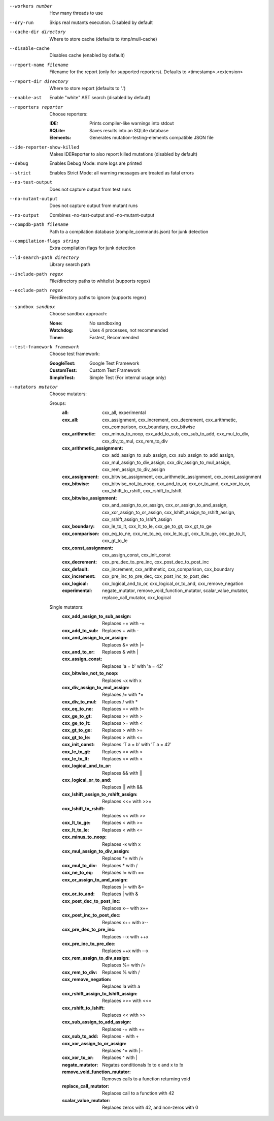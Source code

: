 --workers number		How many threads to use

--dry-run		Skips real mutants execution. Disabled by default

--cache-dir directory		Where to store cache (defaults to /tmp/mull-cache)

--disable-cache		Disables cache (enabled by default)

--report-name filename		Filename for the report (only for supported reporters). Defaults to <timestamp>.<extension>

--report-dir directory		Where to store report (defaults to '.')

--enable-ast		Enable "white" AST search (disabled by default)

--reporters reporter		Choose reporters:

    :IDE:	Prints compiler-like warnings into stdout

    :SQLite:	Saves results into an SQLite database

    :Elements:	Generates mutation-testing-elements compatible JSON file

--ide-reporter-show-killed		Makes IDEReporter to also report killed mutations (disabled by default)

--debug		Enables Debug Mode: more logs are printed

--strict		Enables Strict Mode: all warning messages are treated as fatal errors

--no-test-output		Does not capture output from test runs

--no-mutant-output		Does not capture output from mutant runs

--no-output		Combines -no-test-output and -no-mutant-output

--compdb-path filename		Path to a compilation database (compile_commands.json) for junk detection

--compilation-flags string		Extra compilation flags for junk detection

--ld-search-path directory		Library search path

--include-path regex		File/directory paths to whitelist (supports regex)

--exclude-path regex		File/directory paths to ignore (supports regex)

--sandbox sandbox		Choose sandbox approach:

    :None:	No sandboxing

    :Watchdog:	Uses 4 processes, not recommended

    :Timer:	Fastest, Recommended

--test-framework framework		Choose test framework:

    :GoogleTest:	Google Test Framework

    :CustomTest:	Custom Test Framework

    :SimpleTest:	Simple Test (For internal usage only)

--mutators mutator		Choose mutators:

    Groups:
      :all:	cxx_all, experimental

      :cxx_all:	cxx_assignment, cxx_increment, cxx_decrement, cxx_arithmetic, cxx_comparison, cxx_boundary, cxx_bitwise

      :cxx_arithmetic:	cxx_minus_to_noop, cxx_add_to_sub, cxx_sub_to_add, cxx_mul_to_div, cxx_div_to_mul, cxx_rem_to_div

      :cxx_arithmetic_assignment:	cxx_add_assign_to_sub_assign, cxx_sub_assign_to_add_assign, cxx_mul_assign_to_div_assign, cxx_div_assign_to_mul_assign, cxx_rem_assign_to_div_assign

      :cxx_assignment:	cxx_bitwise_assignment, cxx_arithmetic_assignment, cxx_const_assignment

      :cxx_bitwise:	cxx_bitwise_not_to_noop, cxx_and_to_or, cxx_or_to_and, cxx_xor_to_or, cxx_lshift_to_rshift, cxx_rshift_to_lshift

      :cxx_bitwise_assignment:	cxx_and_assign_to_or_assign, cxx_or_assign_to_and_assign, cxx_xor_assign_to_or_assign, cxx_lshift_assign_to_rshift_assign, cxx_rshift_assign_to_lshift_assign

      :cxx_boundary:	cxx_le_to_lt, cxx_lt_to_le, cxx_ge_to_gt, cxx_gt_to_ge

      :cxx_comparison:	cxx_eq_to_ne, cxx_ne_to_eq, cxx_le_to_gt, cxx_lt_to_ge, cxx_ge_to_lt, cxx_gt_to_le

      :cxx_const_assignment:	cxx_assign_const, cxx_init_const

      :cxx_decrement:	cxx_pre_dec_to_pre_inc, cxx_post_dec_to_post_inc

      :cxx_default:	cxx_increment, cxx_arithmetic, cxx_comparison, cxx_boundary

      :cxx_increment:	cxx_pre_inc_to_pre_dec, cxx_post_inc_to_post_dec

      :cxx_logical:	cxx_logical_and_to_or, cxx_logical_or_to_and, cxx_remove_negation

      :experimental:	negate_mutator, remove_void_function_mutator, scalar_value_mutator, replace_call_mutator, cxx_logical

    Single mutators:
      :cxx_add_assign_to_sub_assign:	Replaces += with -=

      :cxx_add_to_sub:	Replaces + with -

      :cxx_and_assign_to_or_assign:	Replaces &= with \|=

      :cxx_and_to_or:	Replaces & with |

      :cxx_assign_const:	Replaces 'a = b' with 'a = 42'

      :cxx_bitwise_not_to_noop:	Replaces ~x with x

      :cxx_div_assign_to_mul_assign:	Replaces /= with \*=

      :cxx_div_to_mul:	Replaces / with *

      :cxx_eq_to_ne:	Replaces == with !=

      :cxx_ge_to_gt:	Replaces >= with >

      :cxx_ge_to_lt:	Replaces >= with <

      :cxx_gt_to_ge:	Replaces > with >=

      :cxx_gt_to_le:	Replaces > with <=

      :cxx_init_const:	Replaces 'T a = b' with 'T a = 42'

      :cxx_le_to_gt:	Replaces <= with >

      :cxx_le_to_lt:	Replaces <= with <

      :cxx_logical_and_to_or:	Replaces && with ||

      :cxx_logical_or_to_and:	Replaces || with &&

      :cxx_lshift_assign_to_rshift_assign:	Replaces <<= with >>=

      :cxx_lshift_to_rshift:	Replaces << with >>

      :cxx_lt_to_ge:	Replaces < with >=

      :cxx_lt_to_le:	Replaces < with <=

      :cxx_minus_to_noop:	Replaces -x with x

      :cxx_mul_assign_to_div_assign:	Replaces \*= with /=

      :cxx_mul_to_div:	Replaces * with /

      :cxx_ne_to_eq:	Replaces != with ==

      :cxx_or_assign_to_and_assign:	Replaces \|= with &=

      :cxx_or_to_and:	Replaces | with &

      :cxx_post_dec_to_post_inc:	Replaces x-- with x++

      :cxx_post_inc_to_post_dec:	Replaces x++ with x--

      :cxx_pre_dec_to_pre_inc:	Replaces --x with ++x

      :cxx_pre_inc_to_pre_dec:	Replaces ++x with --x

      :cxx_rem_assign_to_div_assign:	Replaces %= with /=

      :cxx_rem_to_div:	Replaces % with /

      :cxx_remove_negation:	Replaces !a with a

      :cxx_rshift_assign_to_lshift_assign:	Replaces >>= with <<=

      :cxx_rshift_to_lshift:	Replaces << with >>

      :cxx_sub_assign_to_add_assign:	Replaces -= with +=

      :cxx_sub_to_add:	Replaces - with +

      :cxx_xor_assign_to_or_assign:	Replaces ^= with \|=

      :cxx_xor_to_or:	Replaces ^ with |

      :negate_mutator:	Negates conditionals !x to x and x to !x

      :remove_void_function_mutator:	Removes calls to a function returning void

      :replace_call_mutator:	Replaces call to a function with 42

      :scalar_value_mutator:	Replaces zeros with 42, and non-zeros with 0

